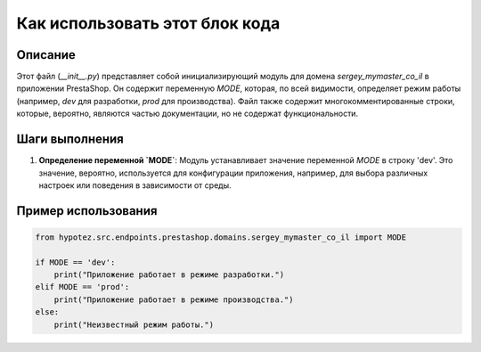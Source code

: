 Как использовать этот блок кода
========================================================================================

Описание
-------------------------
Этот файл (`__init__.py`) представляет собой инициализирующий модуль для домена `sergey_mymaster_co_il` в приложении PrestaShop.  Он содержит переменную `MODE`, которая, по всей видимости, определяет режим работы (например, `dev` для разработки, `prod` для производства).  Файл также содержит многокомментированные строки, которые, вероятно, являются частью документации, но не содержат функциональности.

Шаги выполнения
-------------------------
1. **Определение переменной `MODE`**: Модуль устанавливает значение переменной `MODE` в строку 'dev'.  Это значение, вероятно, используется для конфигурации приложения, например, для выбора различных настроек или поведения в зависимости от среды.

Пример использования
-------------------------
.. code-block:: python

    from hypotez.src.endpoints.prestashop.domains.sergey_mymaster_co_il import MODE

    if MODE == 'dev':
        print("Приложение работает в режиме разработки.")
    elif MODE == 'prod':
        print("Приложение работает в режиме производства.")
    else:
        print("Неизвестный режим работы.")
